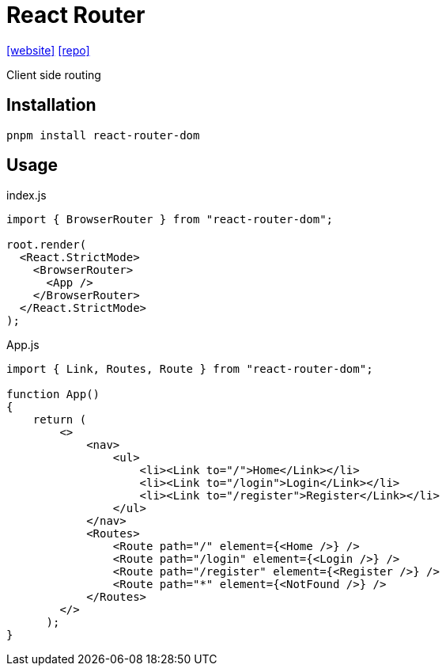 = React Router
:url-website: https://reactrouter.com/en/main/start/tutorial
:url-repo: https://github.com/remix-run/react-router

{url-website}[[website\]]
{url-repo}[[repo\]]

Client side routing

== Installation

[,bash]
----
pnpm install react-router-dom
----

== Usage

[,jsx,title='index.js']
----
import { BrowserRouter } from "react-router-dom";

root.render(
  <React.StrictMode>
    <BrowserRouter>
      <App />
    </BrowserRouter>
  </React.StrictMode>
);
----

[,jsx,title='App.js']
----
import { Link, Routes, Route } from "react-router-dom";

function App()
{
    return (
        <>
            <nav>
                <ul>
                    <li><Link to="/">Home</Link></li>
                    <li><Link to="/login">Login</Link></li>
                    <li><Link to="/register">Register</Link></li>
                </ul>
            </nav>
            <Routes>
                <Route path="/" element={<Home />} />
                <Route path="/login" element={<Login />} />
                <Route path="/register" element={<Register />} />
                <Route path="*" element={<NotFound />} />
            </Routes>
        </>
      );
}
----